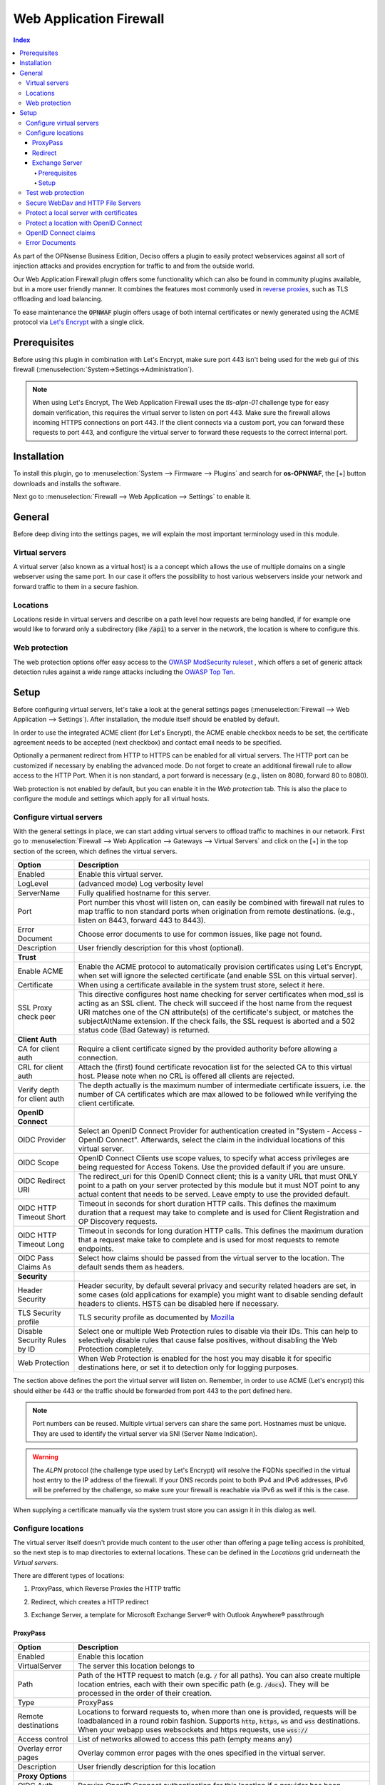======================================
Web Application Firewall
======================================

.. contents:: Index


As part of the OPNsense Business Edition, Deciso offers a plugin to easily protect webservices against all sort
of injection attacks and provides encryption for traffic to and from the outside world.

Our Web Application Firewall plugin offers some functionality which can also be found in community plugins available,
but in a more user friendly manner. It combines the features most commonly used in `reverse proxies <https://en.wikipedia.org/wiki/Reverse_proxy>`__,
such as TLS offloading and load balancing.

To ease maintenance the :code:`OPNWAF` plugin offers usage of both internal certificates or newly generated
using the ACME protocol via `Let's Encrypt <https://letsencrypt.org/>`__ with a single click.


Prerequisites
---------------------------

Before using this plugin in combination with Let's Encrypt, make sure port 443 isn't being used for the
web gui of this firewall (:menuselection:`System->Settings->Administration`).

.. Note::

    When using Let's Encrypt, The Web Application Firewall uses the `tls-alpn-01` challenge type for easy domain verification, this requires the
    virtual server to listen on port 443. Make sure the firewall allows incoming HTTPS connections on port 443. If the client connects
    via a custom port, you can forward these requests to port 443, and configure the virtual server to forward these requests to the
    correct internal port.


Installation
---------------------------

To install this plugin, go to :menuselection:`System --> Firmware --> Plugins` and search for **os-OPNWAF**,
the [+] button downloads and installs the software.

Next go to :menuselection:`Firewall --> Web Application --> Settings` to enable it.


General
---------------------------

Before deep diving into the settings pages, we will explain the most important terminology used in this module.


Virtual servers
~~~~~~~~~~~~~~~~

A virtual server (also known as a virtual host) is a a concept which allows the use of multiple domains on a single webserver using
the same port.
In our case it offers the possibility to host various webservers inside your network and forward traffic to them in a secure fashion.


Locations
~~~~~~~~~~~~~~~~

Locations reside in virtual servers and describe on a path level how requests are being handled, if for example one would
like to forward only a subdirectory (like :code:`/api`) to a server in the network, the location is where to configure this.


Web protection
~~~~~~~~~~~~~~~~

The web protection options offer easy access to the `OWASP ModSecurity ruleset <https://owasp.org/www-project-modsecurity-core-rule-set/>`__
, which offers a set of generic attack detection rules against a wide range attacks including the `OWASP Top Ten <https://owasp.org/www-project-top-ten/>`__.


Setup
---------------------------

Before configuring virtual servers, let's take a look at the general settings pages (:menuselection:`Firewall --> Web Application --> Settings`).
After installation, the module itself should be enabled by default.

In order to use the integrated ACME client (for Let's Encrypt), the ACME enable checkbox needs to be set, the certificate agreement needs to be accepted
(next checkbox) and contact email needs to be specified.

Optionally a permanent redirect from HTTP to HTTPS can be enabled for all virtual servers.
The HTTP port can be customized if necessary by enabling the advanced mode.
Do not forget to create an additional firewall rule to allow access to the HTTP Port. When it is non standard, a port forward is necessary
(e.g., listen on 8080, forward 80 to 8080).

.. image:: images/OPNWAF_settings.png
    :width: 100%


Web protection is not enabled by default, but you can enable it in the `Web protection` tab. This is also the place
to configure the module and settings which apply for all virtual hosts.


Configure virtual servers
~~~~~~~~~~~~~~~~~~~~~~~~~~~

With the general settings in place, we can start adding virtual servers to offload traffic to machines in our network.
First go to :menuselection:`Firewall --> Web Application --> Gateways --> Virtual Servers` and click on the [+] in the top section of the screen,
which defines the virtual servers.


================================ ========================================================================================
Option                           Description
================================ ========================================================================================
Enabled                          Enable this virtual server.
LogLevel                         (advanced mode) Log verbosity level
ServerName                       Fully qualified hostname for this server.
Port                             Port number this vhost will listen on, can easily be combined with firewall nat rules
                                 to map traffic to non standard ports when origination from remote destinations.
                                 (e.g., listen on 8443, forward 443 to 8443).
Error Document                   Choose error documents to use for common issues, like page not found.
Description                      User friendly description for this vhost (optional).
**Trust**
Enable ACME                      Enable the ACME protocol to automatically provision certificates using Let's Encrypt,
                                 when set will ignore the selected certificate (and enable SSL on this virtual server).
Certificate                      When using a certificate available in the system trust store, select it here.
SSL Proxy check peer             This directive configures host name checking for server certificates when mod_ssl is
                                 acting as an SSL client. The check will succeed if the host name from the request URI
                                 matches one of the CN attribute(s) of the certificate's subject, or matches the
                                 subjectAltName extension. If the check fails, the SSL request is aborted and a 502
                                 status code (Bad Gateway) is returned.
**Client Auth**
CA for client auth               Require a client certificate signed by the provided authority before allowing
                                 a connection.
CRL for client auth              Attach the (first) found certificate revocation list for the selected CA to
                                 this virtual host. Please note when no CRL is offered all clients are rejected.
Verify depth for client auth     The depth actually is the maximum number of intermediate certificate
                                 issuers, i.e. the number of CA certificates which are max allowed to be followed while
                                 verifying the client certificate.
**OpenID Connect**
OIDC Provider                    Select an OpenID Connect Provider for authentication created in "System - Access - OpenID Connect".
                                 Afterwards, select the claim in the individual locations of this virtual server.
OIDC Scope                       OpenID Connect Clients use scope values, to specify what access privileges are being requested for Access Tokens.
                                 Use the provided default if you are unsure.
OIDC Redirect URI                The redirect_uri for this OpenID Connect client; this is a vanity URL that must ONLY point to a path on
                                 your server protected by this module but it must NOT point to any actual content that needs to be served.
                                 Leave empty to use the provided default.
OIDC HTTP Timeout Short          Timeout in seconds for short duration HTTP calls. This defines the maximum duration that a request may take to
                                 complete and is used for Client Registration and OP Discovery requests.
OIDC HTTP Timeout Long           Timeout in seconds for long duration HTTP calls. This defines the maximum duration that a request make take to
                                 complete and is used for most requests to remote endpoints.
OIDC Pass Claims As              Select how claims should be passed from the virtual server to the location. The default sends them as headers.
**Security**
Header Security                  Header security, by default several privacy and security related headers are set,
                                 in some cases (old applications for example) you might want to disable
                                 sending default headers to clients. HSTS can be disabled here if necessary.
TLS Security profile             TLS security profile as documented by
                                 `Mozilla <https://wiki.mozilla.org/Security/Server_Side_TLS>`__
Disable Security Rules by ID     Select one or multiple Web Protection rules to disable via their IDs. This can help to
                                 selectively disable rules that cause false positives, without disabling the
                                 Web Protection completely.
Web Protection                   When Web Protection is enabled for the host you may disable it for specific
                                 destinations here, or set it to detection only for logging purposes.
================================ ========================================================================================


The section above defines the port the virtual server will listen on. Remember, in order to use ACME (Let's encrypt) this should either
be 443 or the traffic should be forwarded from port 443 to the port defined here.

.. Note::

    Port numbers can be reused. Multiple virtual servers can share the same port.
    Hostnames must be unique. They are used to identify the virtual server via SNI (Server Name Indication).

.. Warning::

    The `ALPN` protocol (the challenge type used by Let's Encrypt) will resolve the FQDNs specified in the virtual host
    entry to the IP address of the firewall. If your DNS records point to both IPv4 and IPv6 addresses, IPv6 will
    be preferred by the challenge, so make sure your firewall is reachable via IPv6 as well if this is the case.

When supplying a certificate manually via the system trust store you can assign it in this dialog as well.


Configure locations
~~~~~~~~~~~~~~~~~~~~~~~~

The virtual server itself doesn't provide much content to the user other than offering a page telling access is prohibited,
so the next step is to map directories to external locations. These can be defined in the `Locations` grid underneath
the `Virtual servers`.

There are different types of locations:

#. | ProxyPass, which Reverse Proxies the HTTP traffic
#. | Redirect, which creates a HTTP redirect
#. | Exchange Server, a template for Microsoft Exchange Server® with Outlook Anywhere® passthrough


ProxyPass
^^^^^^^^^^^^^^^^^^^^^^^^

================================ ========================================================================================
Option                           Description
================================ ========================================================================================
Enabled                          Enable this location
VirtualServer                    The server this location belongs to
Path                             Path of the HTTP request to match (e.g. :code:`/` for all paths). You can also create
                                 multiple location entries, each with their own specific path (e.g. :code:`/docs`).
                                 They will be processed in the order of their creation.
Type                             ProxyPass
Remote destinations              Locations to forward requests to, when more than one is provided, requests will be
                                 loadbalanced in a round robin fashion. Supports :code:`http`, :code:`https`, :code:`ws`
                                 and :code:`wss` destinations.
                                 When your webapp uses websockets and https requests, use :code:`wss://`
Access control                   List of networks allowed to access this path (empty means any)
Overlay error pages              Overlay common error pages with the ones specified in the virtual server.
Description                      User friendly description for this location
**Proxy Options**
OIDC Auth Required               Require OpenID Connect authentication for this location if a provider has been selected
                                 in the virtual server.
OIDC Claims                      Select claims that must match for authorization. Multiple claims will be evaluated via OR operator.
                                 The default "valid-user" will allow access for any authenticated user in your OIDC scope.
**Proxy Options**
TLS header passthrough           Select which headers to passthrough to the client, all headers will be prefixed with
                                 X- to distinct them more easily from the applications perspective. The original headers
                                 use underscores (_) these will be replaced for minus (-) signs to prevent applications
                                 dropping them.
Unset Request Headers            Select which request headers to unset before they get passed from the client to the
                                 server. Unsetting some of these headers can increase security,
                                 e.g., unsetting `Accept-Encoding` can help preventing BREACH attacks.
Preserve Host                    When enabled, this option will pass the Host: line from the incoming request to the
                                 proxied host, instead of the hostname specified in the location. This option should
                                 normally be turned Off. It is mostly useful in special configurations like proxied mass
                                 name-based virtual hosting, where the original Host header needs to be evaluated by the
                                 backend server.
Connection timeout               Connect timeout in seconds. The number of seconds the server waits for the creation
                                 of a connection to the backend to complete.
================================ ========================================================================================


The options here are quite simple, first you define a path on your end (:code:`/` in our example), next you define one or more
destinations this path should map to (for example you could point to a public server here, like https://opnsense.org).


.. Note::

    When more than one destination is provided, the load will be balanced automatically.

.. Tip::

    Constraining access to allow only specific networks or hosts can be arranged using the :code:`Access control` input.


Redirect
^^^^^^^^^^^

================================ ========================================================================================
Option                           Description
================================ ========================================================================================
Enabled                          Enable this location
VirtualServer                    The server this location belongs to
Path                             Path of the HTTP request to match (e.g. :code:`/` for all paths). You can also create
                                 multiple location entries, each with their own specific path (e.g. :code:`/docs`).
                                 They will be processed in the order of their creation.
Type                             Redirect
HTTP redirection message         Choose the HTTP redirection message. The default is 307, but others like 301 and 308 are
                                 also available.
Remote destinations              Locations to redirect requests to, only one is allowed per location per redirect
Access control                   List of networks allowed to access this path (empty means any)
Description                      User friendly description for this location
================================ ========================================================================================


When setting up a redirect, it will also match HTTP if `Redirect HTTP to HTTPS` in General Settings has been enabled. If not,
only HTTPS is matched.

.. Note::

    When a :code:`/` location with a `Redirect` has been created, there can't be any additional `ProxyPass` locations that match
    the same :code:`/` location, nor a more specific :code:`/docs` location. The redirect will match first, since it will catch and
    redirect all traffic of the virtual server location. What is possible though, is that there is a :code:`/docs` location that
    redirects, and an additional :code:`/html` location that proxies traffic, in the scope of the same virtual server.


Exchange Server
^^^^^^^^^^^^^^^^^^^^^^

================================ ========================================================================================
Option                           Description
================================ ========================================================================================
Enabled                          Enable this location
VirtualServer                    The server this location belongs to
Type                             Exchange Server
Remote destinations              Locations to redirect requests to, only one is allowed per location per redirect
Restrict Exchange Paths          Restrict Exchange Server specific paths to networks provided in the Access control field.
                                 If paths are selected, exactly these paths will have the Access control attached.
                                 Access to path `/` is filtered per default with a redirect to `/owa`.
                                 All non-selected paths will be allowed from all networks.
Access control                   Constrain access to networks provided in this list, when not provided no
                                 constraints apply. When type is Exchange Server, it will restrict access to
                                 paths selected in Restrict Exchange Paths.
Description                      User friendly description for this location
================================ ========================================================================================


Prerequisites
"""""""""""""""""""

To successfully reverse proxy an Exchange Server, a few conditions must be met:

- The Exchange Server should be 2013, 2016 or 2019 and fully patched.
- The communication between Apache and the Exchange Server must happen via HTTPS.
- The Exchange Server must have its internal and external URLs set correctly, preferably to the same hostnames that will be set as virtual servers.

Common hostname/path combinations are:

================================ ========================================================================================
VirtualDirectory                 Internal and external URL of Exchange Server
================================ ========================================================================================
OwaVirtualDirectory              ``mail.example.com/owa``
EcpVirtualDirectory              ``mail.example.com/ecp``
WebServicesVirtualDirectory      ``mail.example.com/EWS/Exchange.asmx``
ActiveSyncVirtualDirectory       ``mail.example.com/Microsoft-Server-ActiveSync``
OabVirtualDirectory              ``mail.example.com/OAB``
MapiVirtualDirectory             ``mail.example.com/mapi``
OutlookAnywhere                  ``mail.example.com/rpc`` - `ExternalClientAuthenticationMethod` set to `Negotiate`
ClientAccessService              ``autodiscover.example.com/Autodiscover/Autodiscover.xml``
================================ ========================================================================================

When using a self-signed certificate, the authority for the certificate must be imported into :menuselection:`System->Trust->Authorities`.
The certificate must include ``mail.example.com`` and ``autodiscover.example.com`` in its SAN.
Without trust established between the OPNsense and the Exchange Server, the connection will fail since only encrypted
connections are allowed to an Exchange Server.


Setup
"""""""""""""""""""

Create two virtual servers with the hostnames of the Exchange Server, e.g., ``autodiscover.example.com`` and
``mail.example.com``. Select `Enable ACME` or use your own certificate, set `Header Security` to ``Off / compatibility mode``,
set `Web Protection` to ``Detection Only``. Adjust these later once the Exchange Server works correctly through the reverse proxy.

Create a `Location` with the `Type` ``Exchange Server`` for each of these virtual servers. As `Remote destinations` use the internal IP address
of the Exchange Server, e.g., ``https://192.168.10.10``. If the virtual servers use the same hostnames as the Exchange Server,
trust is automatically established with host header passthrough.

These new `Locations` will create all virtual directories the Exchange Server requires automatically,
and activate Outlook Anywhere® passthrough.
With the options `Restrict Exchange Paths` and `Access control`, access to specific paths can be restricted. This is recommended for the ``/ecp`` path.

The finished configuration should look like this:

**Virtual Servers**

.. tabs::

    .. tab:: mail.example.com

        **Virtual Server**

        ================================ ========================================================================================
        Option                           Description
        ================================ ========================================================================================
        Enabled                          ``X``
        ServerName                       ``mail.example.com``
        **Trust**
        Enable ACME                      ``X``
        SSL Proxy check peer             ``X``
        **Security**
        Header Security                  Off / compatibility mode
        TLS Security profile             Intermediate
        Web Protection                   Detection Only
        ================================ ========================================================================================

        **Location**

        ================================ ========================================================================================
        Option                           Description
        ================================ ========================================================================================
        Enabled                          ``X``
        VirtualServer                    ``mail.example.com``
        Type                             Exchange Server
        Remote destinations              ``https://192.168.10.10``
        Restrict Exchange Paths          ``/ecp``
        Access control                   ``192.168.0.0/16 172.16.0.0/12 10.0.0.0/8``
        ================================ ========================================================================================

    .. tab:: autodiscover.example.com

        **Virtual Server**

        ================================ ========================================================================================
        Option                           Description
        ================================ ========================================================================================
        Enabled                          ``X``
        ServerName                       ``autodiscover.example.com``
        **Trust**
        Enable ACME                      ``X``
        SSL Proxy check peer             ``X``
        **Security**
        Header Security                  Off / compatibility mode
        TLS Security profile             Intermediate
        Web Protection                   Detection Only
        ================================ ========================================================================================

        **Location**

        ================================ ========================================================================================
        Option                           Description
        ================================ ========================================================================================
        Enabled                          ``X``
        VirtualServer                    ``autodiscover.example.com``
        Type                             Exchange Server
        Remote destinations              ``https://192.168.10.10``
        Restrict Exchange Paths          ``/ecp``
        Access control                   ``192.168.0.0/16 172.16.0.0/12 10.0.0.0/8``
        ================================ ========================================================================================

.. Note::

    In case an internal hostname is used in `Remote destinations`,
    ensure this name is in the SAN and common name of the self-signed certificate of the Exchange Server.
    This hostname must be resolvable from the OPNsense. Do not use the same hostname for `Virtual servers`
    and `Remote destinations` to avoid creating a reverse proxy loop.


Test web protection
~~~~~~~~~~~~~~~~~~~~~~~~

When web protection was enabled, we always advise to test if it's actually functional. Luckily this is quite easy to test
using a webbrowser. For this example we will try to inject some sql code in the url, which should be blocked when properly configured:


:code:`https://your.example.domain/?id=100 or 'x'='y'`

This should show a page similar to the one below:

.. image:: images/OPNWAF_forbidden.png
    :width: 50%


When deploying web protection for virtual servers, start with the `Detection Only` setting that can be set per virtual server.
This way, you can evaluate the `Web Security` log file, and look for rules that match.

This will reveal if the web application might be outdated and needs patching, because several web protection rules match
and would block connections.

If they are false positives, the rule IDs can be set as excemptions with the option `Disable Security Rules by ID`. Search the rules
in the dropdown, and select multiple ones you want to exclude.

After this configuration, set the Web Protection to `On (default)` to enable it. The web application should now be configured for production.
If there are still errors, repeat the above steps.

.. Attention::

    Do not exclude too many rules. These matches could be a potential misconfiguration of the web application behind the WAF. Only exclude rules
    that totally break the functionality of the web application.


Secure WebDav and HTTP File Servers
~~~~~~~~~~~~~~~~~~~~~~~~~~~~~~~~~~~~~~~

These servers have specific requirements to work through a WAF. They need an extended set of HTTP Verbs, and higher thresholds for the Request and Response Body.

A popular example for a WebDAV Server is Nextcloud or Owncloud.

Go to the `Web Protection` Settings, and set the `Allowed HTTP Verbs` to:

`COPY, DELETE, GET, HEAD, LOCK, MKCOL, MOVE, OPTIONS, POST, PROPFIND, PROPPATCH, PUT, TRACE, UNLOCK`.

To allow large file uploads, set `Request Body Limit Action` to `Process Partial`.
If you want to process as much content of the file as possible, enable the
`advanced mode` and set custom values for the `Request Body` and `Response Body` limits.

If the file is larger than the configured limits, it will only be processed partially.
This means, the whole file will be uploaded, but only a portion of the file is analyzed by the web application parser.
Rejecting can improve security, yet will make large files fail completely if they exceed the configured hard limits.

.. Note::

    Increasing the `Body` limits will increase the log file sizes, and will eventually use the disk of the OPNsense to write files upon inspection.
    For this, the `Request Body in Memory Limit` can be increased to 1GB to focus on RAM usage. If you want to use the least ressources, logging and disk I/O,
    leave all settings on default, and set `Request Body Limit Action` to `Process Partial`.


.. Tip::

    If many different file extensions are hosted on the WebDAV server, some of these will be blocked by default rules. In that case,
    disable the rule: :code:`920440 (URL file extension is restricted by policy)`


Protect a local server with certificates
~~~~~~~~~~~~~~~~~~~~~~~~~~~~~~~~~~~~~~~~~~~~~~~~

In the above virtual host configuration are a couple of parameters related to client authentication. The
advantage of using these is that you can prevent unauthorized access to services using certificates signed by a (local)
certificate authority.

To use this functionality, first make sure you have a certificate authority defined in :menuselection:`System --> Trust --> Authorities`
which you are going to use to create certificates for your clients.

Next step is to add a VirtualServer which contains at least the following information:

================================ ========================================================================================
Option                           Description
================================ ========================================================================================
ServerName                       The fully qualified domain name this host listens to
Port                             Port number to bind to, you can use :doc:`Port forwarding </manual/nat>`
                                 to redirect traffic from standard ports to non standard ones when needed
Certificate / Enable ACME        Either use an ACME certificate or define one yourself,
                                 this one should be trusted by the browser connecting to this host
CA for client auth               select the Authority created earlier
================================ ========================================================================================


Followed by a location, which maybe as simple as binding path :code:`/` to a local machine without certificate at :code:`http://10.0.0.1`.

.. Tip::

    You can use revocation lists to pull back access rights for selected clients, just make sure to restart the service in
    order to make the changes effective.


After this step, clients should not be able to access the virtual host, next you can create a certificate for the client and import
it in the trust store. Usually browsers automatically pick these up when allowed by the client.


Protect a location with OpenID Connect
~~~~~~~~~~~~~~~~~~~~~~~~~~~~~~~~~~~~~~~~~~~~~~~~

In the above virtual host and location configuration are a couple of parameters related to OpenID Connect. The
advantage of using these is that you can prevent unauthenticated and unauthorized access to services using an identity provider.

First, add an identity provider for service OPNWAF in :menuselection:`System --> Access --> OpenID Connect`.

For more information refer to the :doc:`OpenID Connect manual </vendor/deciso/oidc>`.

Next, add it to a virtual server in :menuselection:`Firewall --> Web Application --> Gateways --> Virtual Servers`:

================================ ========================================================================================
Option                           Description
================================ ========================================================================================
**OpenID Connect**
OIDC Provider                    Choose the identity provider created in :menuselection:`System --> Access --> OpenID Connect`
OIDC Scope                       Leave default if there are no specific requirements
OIDC Redirect URI                Leave default, this will create a URI that must be set with your identity provider.
                                 If the virtual server is `example.com` it will become ``https://example.com/oidc/callback``
                                 if not specified otherwise. This location will be automatically removed from proxying.
                                 If you cannot use the default, choose an URI that does not collide with any path of your
                                 backend application.
================================ ========================================================================================

As final step, ensure the following is set in each `ProxyPass` location of this virtual server:

================================ ========================================================================================
Option                           Description
================================ ========================================================================================
**OpenID Connect**
OIDC Auth Required               Select to enforce OIDC authentication with the below claim.
OIDC Claims                      Leave on default to allow any authenticated user in the OIDC scope access to the location.
================================ ========================================================================================

After applying, the location will need authentication (user must log in).


OpenID Connect claims
~~~~~~~~~~~~~~~~~~~~~~~~~~~~~~~~~~~~~~~~~~~~~~~~~~~~

A claim is a piece of information that can be used to identify a user.
This means you can create a stricter policy which user has access to the location, not only enforcing authentication
but also authorization.

As example, we only want to grant access to a location for all users with the first name ``John``.

First, we add a claim in :menuselection:`Firewall --> Web Application --> Gateways --> OIDC Claims`:

================================ ========================================================================================
Option                           Description
================================ ========================================================================================
**OpenID Connect**
Claim type                       Most claim types are standardized via the OIDC spec.
                                 Some provider specific options are also offered (group).
                                 For our example case we choose ``name``.
Claim value                      ``John``
================================ ========================================================================================

Next, we add the claim to an OpenID Connect enabled location in :menuselection:`Firewall --> Web Application --> Gateways --> Virtual Servers`:

================================ ========================================================================================
Option                           Description
================================ ========================================================================================
**OpenID Connect**
OIDC Auth Required               Select to enforce OIDC authentication with the below claim.
OIDC Claims                      ``name John``
================================ ========================================================================================

After applying, the location will need authentication (user must log in) and authorization (user must be John).

.. Note::

    Multiple claims can be selected, they will be combined via ``or`` operator.

.. Tip::

    Authorizing unique users can be done with the ``preferred_username`` claim, which is the name a user authenticates with.
    Some identity providers can send groups (non-standard) in their OIDC scope which simplifies authorization when you have a large amount of users.


Error Documents
~~~~~~~~~~~~~~~~~~~~~~~~~~~~~~~~~~~~~~~

By default, generic Apache documents will be served for HTTP response status codes. The most common client error responses can be styled
OPNsense themed, or be branded with your own style.

To download the default error document templates, go to :menuselection:`Firewall --> Web Application --> Error Documents`.

Select the `Download` command in the ``Default`` row. Afterwards you can unzip the archive, and change the individual error documents.

When you are done, select **+** to open the upload dialogue:

================================ ========================================================================================
Option                           Description
================================ ========================================================================================
Name                             Name for this template, e.g. ``MyErrorDocuments``
Uri                              Uri used to serve error pages, when unspecified, /__waf_errors__/ will be used. Best to
                                 use the offered default.
Content                          Select the zip archive with the altered error documents.
================================ ========================================================================================

After saving, the error documents can be added in :menuselection:`Firewall --> Web Application --> Gateways --> Virtual Servers`:

================================ ========================================================================================
Option                           Description
================================ ========================================================================================
Error Document                   ``MyErrorDocuments`` will use your new template.
                                 ``Default`` will use the OPNsense styled template.
                                 ``None`` will use the unaltered default Apache documents.
================================ ========================================================================================

To optionally overlay any error with only the template provided ones, you can set the following in a location:

================================ ========================================================================================
Option                           Description
================================ ========================================================================================
Overlay error pages              Overlay common error pages with the ones specified in the virtual server. This means
                                 that all HTTP response status codes received from the ``Remote destinations`` will be stripped,
                                 and only matching HTTP resonse codes in the current selected error document template will be served.
================================ ========================================================================================

.. Tip::

    When using OpenID Connect, it is a good idea to either use the ``Default`` or custom error documents, to ensure the ``Unauthorized``
    error pages have a more cohesive and user friendly style.
